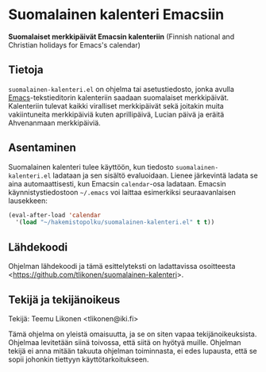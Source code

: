 * Suomalainen kalenteri Emacsiin

*Suomalaiset merkkipäivät Emacsin kalenteriin* (Finnish national and
Christian holidays for Emacs's calendar)

** Tietoja

=suomalainen-kalenteri.el= on ohjelma tai asetustiedosto, jonka avulla
[[http://www.gnu.org/software/emacs/][Emacs]]-tekstieditorin kalenteriin saadaan suomalaiset merkkipäivät.
Kalenteriin tulevat kaikki viralliset merkkipäivät sekä joitakin muita
vakiintuneita merkkipäiviä kuten aprillipäivä, Lucian päivä ja eräitä
Ahvenanmaan merkkipäiviä.

** Asentaminen

Suomalainen kalenteri tulee käyttöön, kun tiedosto
=suomalainen-kalenteri.el= ladataan ja sen sisältö evaluoidaan. Lienee
järkevintä ladata se aina automaattisesti, kun Emacsin =calendar=-osa
ladataan. Emacsin käynnistystiedostoon =~/.emacs= voi laittaa
esimerkiksi seuraavanlaisen lausekkeen:

#+BEGIN_SRC emacs-lisp
  (eval-after-load 'calendar
    '(load "~/hakemistopolku/suomalainen-kalenteri.el" t t))
#+END_SRC

** Lähdekoodi

Ohjelman lähdekoodi ja tämä esittelyteksti on ladattavissa osoitteesta
<[[https://github.com/tlikonen/suomalainen-kalenteri]]>.

** Tekijä ja tekijänoikeus

Tekijä: Teemu Likonen <tlikonen@iki.fi>

Tämä ohjelma on yleistä omaisuutta, ja se on siten vapaa
tekijänoikeuksista. Ohjelmaa levitetään siinä toivossa, että siitä on
hyötyä muille. Ohjelman tekijä ei anna mitään takuuta ohjelman
toiminnasta, ei edes lupausta, että se sopii johonkin tiettyyn
käyttötarkoitukseen.
